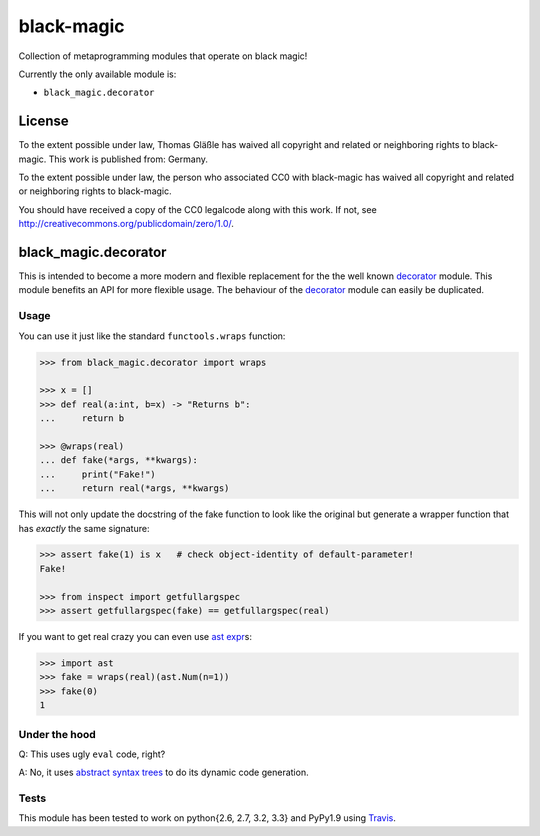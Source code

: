 black-magic
-----------

Collection of metaprogramming modules that operate on black magic!

Currently the only available module is:

-  ``black_magic.decorator``

License
~~~~~~~

To the extent possible under law, Thomas Gläßle has waived all copyright
and related or neighboring rights to black-magic. This work is published
from: Germany.

To the extent possible under law, the person who associated CC0 with
black-magic has waived all copyright and related or neighboring rights
to black-magic.

You should have received a copy of the CC0 legalcode along with this
work. If not, see http://creativecommons.org/publicdomain/zero/1.0/.

black\_magic.decorator
~~~~~~~~~~~~~~~~~~~~~~

This is intended to become a more modern and flexible replacement for
the the well known
`decorator <https://pypi.python.org/pypi/decorator/3.4.0>`__ module.
This module benefits an API for more flexible usage. The behaviour of
the `decorator <https://pypi.python.org/pypi/decorator/3.4.0>`__ module
can easily be duplicated.

Usage
^^^^^

You can use it just like the standard ``functools.wraps`` function:

.. code:: python

    >>> from black_magic.decorator import wraps

    >>> x = []
    >>> def real(a:int, b=x) -> "Returns b":
    ...     return b

    >>> @wraps(real)
    ... def fake(*args, **kwargs):
    ...     print("Fake!")
    ...     return real(*args, **kwargs)

This will not only update the docstring of the fake function to look
like the original but generate a wrapper function that has *exactly* the
same signature:

.. code:: python

    >>> assert fake(1) is x   # check object-identity of default-parameter!
    Fake!

    >>> from inspect import getfullargspec
    >>> assert getfullargspec(fake) == getfullargspec(real)

If you want to get real crazy you can even use `ast
expr <http://docs.python.org/3.3/library/ast.html?highlight=ast#abstract-grammar>`__\ s:

.. code:: python

    >>> import ast
    >>> fake = wraps(real)(ast.Num(n=1))
    >>> fake(0)
    1

Under the hood
^^^^^^^^^^^^^^

Q: This uses ugly ``eval`` code, right?

A: No, it uses `abstract syntax
trees <http://docs.python.org/3.3/library/ast.html?highlight=ast#ast>`__
to do its dynamic code generation.

Tests
^^^^^

This module has been tested to work on python{2.6, 2.7, 3.2, 3.3} and
PyPy1.9 using `Travis <https://travis-ci.org/>`__.
